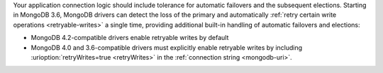 Your application connection logic should include tolerance for automatic
failovers and the subsequent elections. Starting in MongoDB 3.6, MongoDB drivers
can detect the loss of the primary and automatically 
:ref:`retry certain write operations <retryable-writes>` a single time, 
providing additional built-in handling of automatic failovers and elections:

- MongoDB 4.2-compatible drivers enable retryable writes by default

- MongoDB 4.0 and 3.6-compatible drivers must explicitly enable
  retryable writes by including :urioption:`retryWrites=true <retryWrites>` in the :ref:`connection string <mongodb-uri>`.